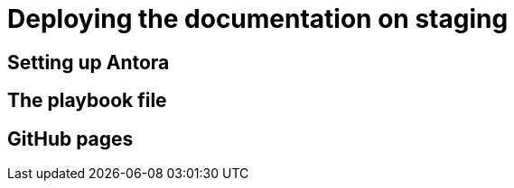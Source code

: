 = Deploying the documentation on staging

== Setting up Antora

== The playbook file

== GitHub pages
